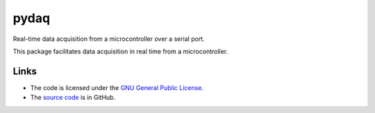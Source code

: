 
=====
pydaq
=====

Real-time data acquisition from a microcontroller over a serial port.

This package facilitates data acquisition in real time from a
microcontroller.


Links
=====

* The code is licensed under the `GNU General Public License`_.
* The `source code`_ is in GitHub.

.. _`GNU General Public License`: http://www.gnu.org/licenses/gpl.html
.. _`source code`: https://github.com/antgon/pydaq
